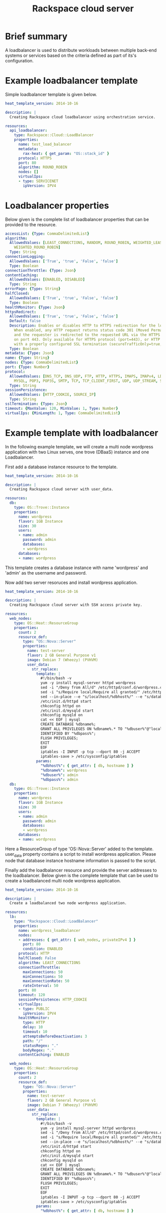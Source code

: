 #+TITLE: Rackspace cloud server

* Brief summary

A loadbalancer is used to distribute workloads between multiple back-end systems or services
based on the criteria defined as part of its's configuration.


* Example loadbalancer template
Simple loadbalancer template is given below.

#+BEGIN_SRC yaml
heat_template_version: 2014-10-16

description: |
  Creating Rackspace cloud loadbalancer using orchestration service.

resources:
  api_loadbalancer:
    type: Rackspace::Cloud::LoadBalancer
    properties:
      name: test_load_balancer
      metadata:
        rax-heat: { get_param: "OS::stack_id" }
      protocol: HTTPS
      port: 80
      algorithm: ROUND_ROBIN
      nodes: []
      virtualIps:
      - type: SERVICENET
        ipVersion: IPV4
#+END_SRC

* Loadbalancer properties
Below given is the complete list of loadbalancer properties that can be provided to the resource.
#+BEGIN_SRC yaml
  accessList: {Type: CommaDelimitedList}
  algorithm:
    AllowedValues: [LEAST_CONNECTIONS, RANDOM, ROUND_ROBIN, WEIGHTED_LEAST_CONNECTIONS,
      WEIGHTED_ROUND_ROBIN]
    Type: String
  connectionLogging:
    AllowedValues: ['True', 'true', 'False', 'false']
    Type: Boolean
  connectionThrottle: {Type: Json}
  contentCaching:
    AllowedValues: [ENABLED, DISABLED]
    Type: String
  errorPage: {Type: String}
  halfClosed:
    AllowedValues: ['True', 'true', 'False', 'false']
    Type: Boolean
  healthMonitor: {Type: Json}
  httpsRedirect:
    AllowedValues: ['True', 'true', 'False', 'false']
    Default: false
    Description: Enables or disables HTTP to HTTPS redirection for the load balancer.
      When enabled, any HTTP request returns status code 301 (Moved Permanently),
      and the requester is redirected to the requested URL via the HTTPS protocol
      on port 443. Only available for HTTPS protocol (port=443), or HTTP protocol
      with a properly configured SSL termination (secureTrafficOnly=true, securePort=443).
    Type: Boolean
  metadata: {Type: Json}
  name: {Type: String}
  nodes: {Type: CommaDelimitedList}
  port: {Type: Number}
  protocol:
    AllowedValues: [DNS_TCP, DNS_UDP, FTP, HTTP, HTTPS, IMAPS, IMAPv4, LDAP, LDAPS,
      MYSQL, POP3, POP3S, SMTP, TCP, TCP_CLIENT_FIRST, UDP, UDP_STREAM, SFTP]
    Type: String
  sessionPersistence:
    AllowedValues: [HTTP_COOKIE, SOURCE_IP]
    Type: String
  sslTermination: {Type: Json}
  timeout: {MaxValue: 120, MinValue: 1, Type: Number}
  virtualIps: {MinLength: 1, Type: CommaDelimitedList}
#+END_SRC

* Example template with loadbalancer
In the following example template, we will create a multi node wordpress application with 
two Linux serves, one trove (DBaaS) instance and one Loadbalancer.

First add a database instance resource to the template.
#+BEGIN_SRC yaml
heat_template_version: 2014-10-16

description: |
  Creating Rackspace cloud server with user_data.

resources:
  db:
    type: OS::Trove::Instance
    properties:
      name: wordpress
      flavor: 1GB Instance
      size: 30
      users:
      - name: admin
        password: admin
        databases:
        - wordpress
      databases:
      - name: wordpress      
#+END_SRC

This template creates a database instance with name 'wordpress' and 'admin' as the username and password.

Now add two server resoruces and install wordpress application.

#+BEGIN_SRC yaml
heat_template_version: 2014-10-16

description: |
  Creating Rackspace cloud server with SSH access private key.

resources:
  web_nodes:
    type: OS::Heat::ResourceGroup
    properties:
      count: 2
      resource_def:
        type: "OS::Nova::Server"
        properties:
          name: test-server
          flavor: 2 GB General Purpose v1
          image: Debian 7 (Wheezy) (PVHVM)
          user_data:
            str_replace:
              template: |
                #!/bin/bash -v
                yum -y install mysql-server httpd wordpress
                sed -i "/Deny from All/d" /etc/httpd/conf.d/wordpress.conf
                sed -i "s/Require local/Require all granted/" /etc/httpd/conf.d/wordpress.conf
                sed --in-place --e "s/localhost/%dbhost%/" --e "s/database_name_here/%dbname%/" --e "s/username_here/%dbuser%/" --e "s/password_here/%dbpass%/" /usr/share/wordpress/wp-config.php
                /etc/init.d/httpd start
                chkconfig httpd on
                /etc/init.d/mysqld start
                chkconfig mysqld on
                cat << EOF | mysql
                CREATE DATABASE %dbname%;
                GRANT ALL PRIVILEGES ON %dbname%.* TO "%dbuser%"@"localhost"
                IDENTIFIED BY "%dbpass%";
                FLUSH PRIVILEGES;
                EXIT
                EOF
                iptables -I INPUT -p tcp --dport 80 -j ACCEPT
                iptables-save > /etc/sysconfig/iptables
              params:
                "%dbhost%": { get_attr: [ db, hostname ] }
                "%dbname%": wordpress
                "%dbuser%": admin
                "%dbpass%": admin
  db:
    type: OS::Trove::Instance
    properties:
      name: wordpress
      flavor: 1GB Instance
      size: 30
      users:
      - name: admin
        password: admin
        databases:
        - wordpress
      databases:
      - name: wordpress  
#+END_SRC

Here a ResourceGroup of type 'OS::Nova::Server' added to the template. user_data property contains
a script to install wordpress application. Please node that database instance hostname information
is passed to the script. 

Finally add the loadbalancer resource and provide the server addresses to the loadbalancer. Below given
is the complete template that can be used to create a loadbalanced multi node wordpress application.

#+BEGIN_SRC yaml
heat_template_version: 2014-10-16

description: |
  Create a loadbalanced two node wordpress application.

resources:
  lb:
    type: "Rackspace::Cloud::LoadBalancer"
    properties:
      name: wordpress_loadbalancer
      nodes:
      - addresses: { get_attr: [ web_nodes, privateIPv4 ] }
        port: 80
        condition: ENABLED
      protocol: HTTP
      halfClosed: False
      algorithm: LEAST_CONNECTIONS
      connectionThrottle:
        maxConnections: 50
        minConnections: 50
        maxConnectionRate: 50
        rateInterval: 50
      port: 80
      timeout: 120
      sessionPersistence: HTTP_COOKIE
      virtualIps:
      - type: PUBLIC
        ipVersion: IPV4
      healthMonitor:
        type: HTTP
        delay: 10
        timeout: 10
        attemptsBeforeDeactivation: 3
        path: "/"
        statusRegex: "."
        bodyRegex: "."
      contentCaching: ENABLED
      
  web_nodes:
    type: OS::Heat::ResourceGroup
    properties:
      count: 2
      resource_def:
        type: "OS::Nova::Server"
        properties:
          name: test-server
          flavor: 2 GB General Purpose v1
          image: Debian 7 (Wheezy) (PVHVM)
          user_data:
            str_replace:
              template: |
                #!/bin/bash -v
                yum -y install mysql-server httpd wordpress
                sed -i "/Deny from All/d" /etc/httpd/conf.d/wordpress.conf
                sed -i "s/Require local/Require all granted/" /etc/httpd/conf.d/wordpress.conf
                sed --in-place --e "s/localhost/%dbhost%/" --e "s/database_name_here/%dbname%/" --e "s/username_here/%dbuser%/" --e "s/password_here/%dbpass%/" /usr/share/wordpress/wp-config.php
                /etc/init.d/httpd start
                chkconfig httpd on
                /etc/init.d/mysqld start
                chkconfig mysqld on
                cat << EOF | mysql
                CREATE DATABASE %dbname%;
                GRANT ALL PRIVILEGES ON %dbname%.* TO "%dbuser%"@"localhost"
                IDENTIFIED BY "%dbpass%";
                FLUSH PRIVILEGES;
                EXIT
                EOF
                iptables -I INPUT -p tcp --dport 80 -j ACCEPT
                iptables-save > /etc/sysconfig/iptables
              params:
                "%dbhost%": { get_attr: [ db, hostname ] }
                "%dbname%": wordpress
                "%dbuser%": admin
                "%dbpass%": admin
  db:
    type: OS::Trove::Instance
    properties:
      name: wordpress
      flavor: 1GB Instance
      size: 30
      users:
      - name: admin
        password: admin
        databases:
        - wordpress
      databases:
      - name: wordpress

outputs:
  wordpress_url:
    value: 
      str_replace:
        template: "http://%ip%/wordpress"
        params:
          "%ip%": { get_attr: [ lb, PublicIp ] }
    description: Public URL for the wordpress blog      
#+END_SRC

Please note that, to keep the template simple all the values were hard coded in the above template. 



* Reference

- [[http://docs.rackspace.com/orchestration/api/v1/orchestration-devguide/content/overview.html][Cloud Orchestration API Developer Guide]]
- [[http://docs.openstack.org/developer/heat/template_guide/hot_spec.html][Heat Orchestration Template (HOT) Specification]]
- [[http://http://docs.rackspace.com/loadbalancers/api/v1.0/clb-getting-started/content/LB_Overview.html][Cloud load balancer getting started guide]]
- [[http://docs.rackspace.com/loadbalancers/api/v1.0/clb-devguide/content/Overview-d1e82.html][Cloud load balancer API developer guide]]
